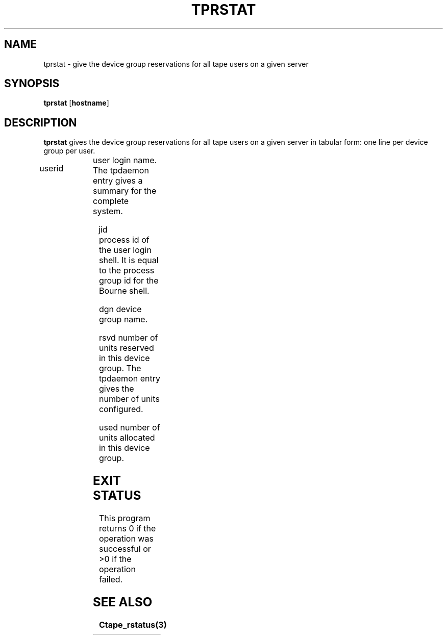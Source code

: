 .\" @(#)$RCSfile: tprstat.man,v $ $Revision: 1.2 $ $Date: 2000/10/10 10:01:12 $ CERN IT-PDP/DM Jean-Philippe Baud
.\" Copyright (C) 1990-2000 by CERN/IT/PDP/DM
.\" All rights reserved
.\"
.TH TPRSTAT 1 "$Date: 2000/10/10 10:01:12 $" CASTOR "Ctape User Commands"
.SH NAME
tprstat \- give the device group reservations for all tape users on a given server
.SH SYNOPSIS
.B tprstat
.RB [ hostname ]
.SH DESCRIPTION
.B tprstat
gives the device group reservations for all tape users on a given server in
tabular form: one line per device group per user.
.HP
userid	user login name. The tpdaemon entry gives a summary
for the complete system.
.HP
jid	process id of the user login shell. It is equal to the
process group id for the Bourne shell.
.HP
dgn	device group name.
.HP
rsvd	number of units reserved in this device group. The
tpdaemon entry gives the number of units configured.
.HP
used	number of units allocated in this device group.
.SH EXIT STATUS
This program returns 0 if the operation was successful or >0 if the operation
failed.
.SH SEE ALSO
.B Ctape_rstatus(3)

